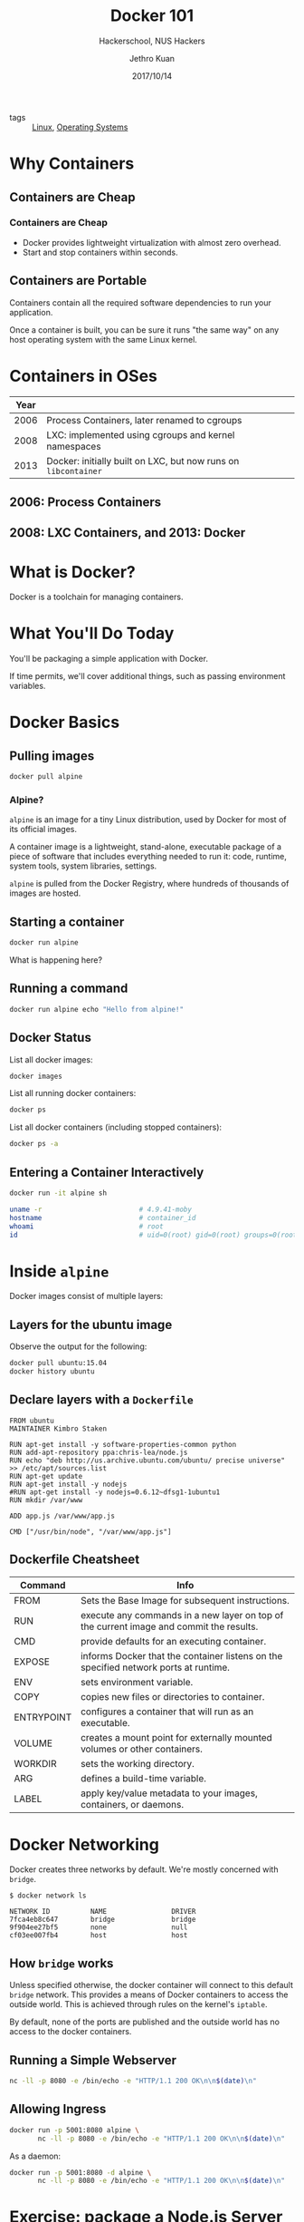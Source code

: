 :PROPERTIES:
:ID:       79ec0a7b-258d-49c6-b159-afcb2917e219
:END:
#+title: Docker 101
#+subtitle: Hackerschool, NUS Hackers
#+date: 2017/10/14
#+author: Jethro Kuan
#+email: jethrokuan95@gmail.com

- tags :: [[id:a5dfff84-6468-4b04-bb55-bbde427a686f][Linux]], [[id:e5f08144-5c0d-4a74-a10a-34a37b89b49c][Operating Systems]]

* Why Containers
  :PROPERTIES:
  :FILL:     images/docker/cargo.jpg
  :END:
** Containers are Cheap
[[file:images/docker/container_vm.png]]
*** Containers are Cheap
#+attr_html: :class build fade
- Docker provides lightweight virtualization with almost zero
  overhead.
- Start and stop containers within seconds.
** Containers are Portable
Containers contain all the required software dependencies to run your
application.

Once a container is built, you can be sure it runs "the same way" on any
host operating system with the same Linux kernel.
* Containers in OSes
| Year |                                                                |
|------+----------------------------------------------------------------|
| 2006 | Process Containers, later renamed to cgroups                   |
| 2008 | LXC: implemented using cgroups and kernel namespaces           |
| 2013 | Docker: initially built on LXC, but now runs on =libcontainer= |
** 2006: Process Containers
[[file:images/docker/cgroups.png]]
** 2008: LXC Containers, and 2013: Docker
#+attr_html: :width 60%
[[file:images/docker/lxc_docker.png]]
* What is Docker?
Docker is a toolchain for managing containers.
#+attr_html: :width 60%
[[file:images/docker/docker_architecture.png]]
* What You'll Do Today
You'll be packaging a simple application with Docker.

If time permits, we'll cover additional things, such as passing
environment variables.

* Docker Basics
:PROPERTIES:
  :SLIDE:    segue dark quote
  :ASIDE:    right bottom
  :ARTICLE:  flexbox vleft auto-fadein
:END:
** Pulling images
#+begin_src sh
  docker pull alpine
#+end_src
*** Alpine?
=alpine= is an image for a tiny Linux distribution, used by Docker for
most of its official images.

A container image is a lightweight, stand-alone, executable package of
a piece of software that includes everything needed to run it: code,
runtime, system tools, system libraries, settings.

=alpine= is pulled from the Docker Registry, where hundreds of
thousands of images are hosted.
** Starting a container
#+begin_src sh
  docker run alpine
#+end_src

What is happening here?
** Running a command
#+begin_src sh
  docker run alpine echo "Hello from alpine!"
#+end_src
** Docker Status
List all docker images:
#+begin_src sh
  docker images
#+end_src

List all running docker containers:
#+begin_src sh
  docker ps
#+end_src

List all docker containers (including stopped containers):
#+begin_src sh
  docker ps -a
#+end_src
** Entering a Container Interactively
#+begin_src sh
  docker run -it alpine sh
#+end_src

#+begin_src sh
  uname -r                        # 4.9.41-moby
  hostname                        # container_id
  whoami                          # root
  id                              # uid=0(root) gid=0(root) groups=0(root),1(bin)...
#+end_src
* Inside =alpine=
 Docker images consist of multiple layers:

 #+attr_html: :width 60%
 [[file:images/docker/container-layers.jpg]]
** Layers for the ubuntu image
 Observe the output for the following:
 #+begin_src sh
   docker pull ubuntu:15.04
   docker history ubuntu
 #+end_src
** Declare layers with a =Dockerfile=
#+begin_src docker-file
  FROM ubuntu
  MAINTAINER Kimbro Staken

  RUN apt-get install -y software-properties-common python
  RUN add-apt-repository ppa:chris-lea/node.js
  RUN echo "deb http://us.archive.ubuntu.com/ubuntu/ precise universe" >> /etc/apt/sources.list
  RUN apt-get update
  RUN apt-get install -y nodejs
  #RUN apt-get install -y nodejs=0.6.12~dfsg1-1ubuntu1
  RUN mkdir /var/www

  ADD app.js /var/www/app.js

  CMD ["/usr/bin/node", "/var/www/app.js"]
#+end_src
** Dockerfile Cheatsheet
   :PROPERTIES:
   :ARTICLE:  smaller
   :END:

| Command    | Info                                                                                    |
|------------+-----------------------------------------------------------------------------------------|
| FROM       | Sets the Base Image for subsequent instructions.                                        |
| RUN        | execute any commands in a new layer on top of the current image and commit the results. |
| CMD        | provide defaults for an executing container.                                            |
| EXPOSE     | informs Docker that the container listens on the specified network ports at runtime.    |
| ENV        | sets environment variable.                                                              |
| COPY       | copies new files or directories to container.                                           |
| ENTRYPOINT | configures a container that will run as an executable.                                  |
| VOLUME     | creates a mount point for externally mounted volumes or other containers.               |
| WORKDIR    | sets the working directory.                                                             |
| ARG        | defines a build-time variable.                                                          |
| LABEL      | apply key/value metadata to your images, containers, or daemons.                        |


* Docker Networking
Docker creates three networks by default. We're mostly concerned with
=bridge=.

#+begin_src text
  $ docker network ls

  NETWORK ID          NAME                DRIVER
  7fca4eb8c647        bridge              bridge
  9f904ee27bf5        none                null
  cf03ee007fb4        host                host
#+end_src
** How =bridge= works
Unless specified otherwise, the docker container will connect to this
default =bridge= network. This provides a means of Docker containers
to access the outside world. This is achieved through rules on the
kernel's =iptable=.

By default, none of the ports are published and the outside world has
no access to the docker containers.
** Running a Simple Webserver
#+begin_src sh
  nc -ll -p 8080 -e /bin/echo -e "HTTP/1.1 200 OK\n\n$(date)\n"
#+end_src
** Allowing Ingress
 #+begin_src sh
   docker run -p 5001:8080 alpine \
          nc -ll -p 8080 -e /bin/echo -e "HTTP/1.1 200 OK\n\n$(date)\n"
 #+end_src

 As a daemon:
 #+begin_src sh
   docker run -p 5001:8080 -d alpine \
          nc -ll -p 8080 -e /bin/echo -e "HTTP/1.1 200 OK\n\n$(date)\n"
 #+end_src
* Exercise: package a Node.js Server with Docker
#+begin_src sh
  curl -i http://localhost:5001/
#+end_src

#+begin_src text
  HTTP/1.1 200 OK
  X-Powered-By: Express
  Content-Type: text/html; charset=utf-8
  Content-Length: 14
  ETag: W/"e-ZohVPp9YwmNT/yh3111KJ3ZG6Uk"
  Date: Fri, 13 Oct 2017 18:34:46 GMT
  Connection: keep-alive

  Hello world!!
#+end_src
** Server code
#+begin_src text
  https://git.io/vdXLC
#+end_src
** General Instructions
   1. Install the Node.js runtime (use Ubuntu)
   2. Copy the files into the container
   3. Get the node package manager =npm=
   4. Run =npm install=
   5. Run =npm start= to start server
* But... I want to change my files!
#+begin_src sh
  docker run -d my/webserver
  # Create file locally
  docker exec -it container_name sh
  ls #WAT
#+end_src
** Mounting Volumes
There are three types of mounts:

1. *Volumes* are managed by docker. Volumes also support the use of
   volume drivers, which allow you to store your data on remote hosts
   or cloud providers, among other possibilities.
2. *Bind Mounts* may be stored anywhere on the host filesystem.
3. *tmpfs mounts* are stored in the host system's memory only.
** Mounting the =/src= directory
#+begin_src sh
  docker run -p 5000:8080 -v ~/path/to/directory:/usr/src/app/src my/webserver
#+end_src
* Beyond Docker
Docker is the building block for many devops solutions.

1. Container Orchestration: Kubernetes, Cloud Foundry etc.
2. Monitoring: cAdvisor, InfluxDB etc.
3. Reverse Proxies and Load Balancers: fabio etc.

Docker makes microservices manageable and scalable.
